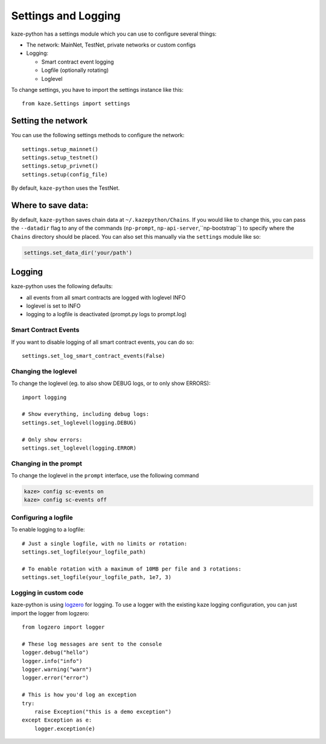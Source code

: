 Settings and Logging
====================

kaze-python has a settings module which you can use to configure several things:

* The network: MainNet, TestNet, private networks or custom configs
* Logging:

  * Smart contract event logging
  * Logfile (optionally rotating)
  * Loglevel


To change settings, you have to import the settings instance like this:

::

    from kaze.Settings import settings


Setting the network
"""""""""""""""""""

You can use the following settings methods to configure the network:

::

    settings.setup_mainnet()
    settings.setup_testnet()
    settings.setup_privnet()
    settings.setup(config_file)

By default, ``kaze-python`` uses the TestNet.


Where to save data:
"""""""""""""""""""

By default, ``kaze-python`` saves chain data at ``~/.kazepython/Chains``.  If you would like to change this, you can pass the ``--datadir`` flag to any of the commands (``np-prompt``, ``np-api-server``,``np-bootstrap``) to specify where the ``Chains`` directory should be placed.
You can also set this manually via the ``settings`` module like so:

.. code-block:: sh

  settings.set_data_dir('your/path')




Logging
"""""""

kaze-python uses the following defaults:

* all events from all smart contracts are logged with loglevel INFO
* loglevel is set to INFO
* logging to a logfile is deactivated (prompt.py logs to prompt.log)


Smart Contract Events
---------------------

If you want to disable logging of all smart contract events, you can do so:

::

    settings.set_log_smart_contract_events(False)


Changing the loglevel
---------------------

To change the loglevel (eg. to also show DEBUG logs, or to only show ERRORS):

::

    import logging

    # Show everything, including debug logs:
    settings.set_loglevel(logging.DEBUG)

    # Only show errors:
    settings.set_loglevel(logging.ERROR)


Changing in the prompt
----------------------

To change the loglevel in the ``prompt`` interface, use the following command

.. code-block:: sh

  kaze> config sc-events on
  kaze> config sc-events off


Configuring a logfile
---------------------

To enable logging to a logfile:

::

    # Just a single logfile, with no limits or rotation:
    settings.set_logfile(your_logfile_path)

    # To enable rotation with a maximum of 10MB per file and 3 rotations:
    settings.set_logfile(your_logfile_path, 1e7, 3)


Logging in custom code
----------------------

kaze-python is using `logzero <https://logzero.readthedocs.io>`_ for logging. To use a
logger with the existing kaze logging configuration, you can just import the logger from logzero:

::

    from logzero import logger

    # These log messages are sent to the console
    logger.debug("hello")
    logger.info("info")
    logger.warning("warn")
    logger.error("error")

    # This is how you'd log an exception
    try:
        raise Exception("this is a demo exception")
    except Exception as e:
        logger.exception(e)
